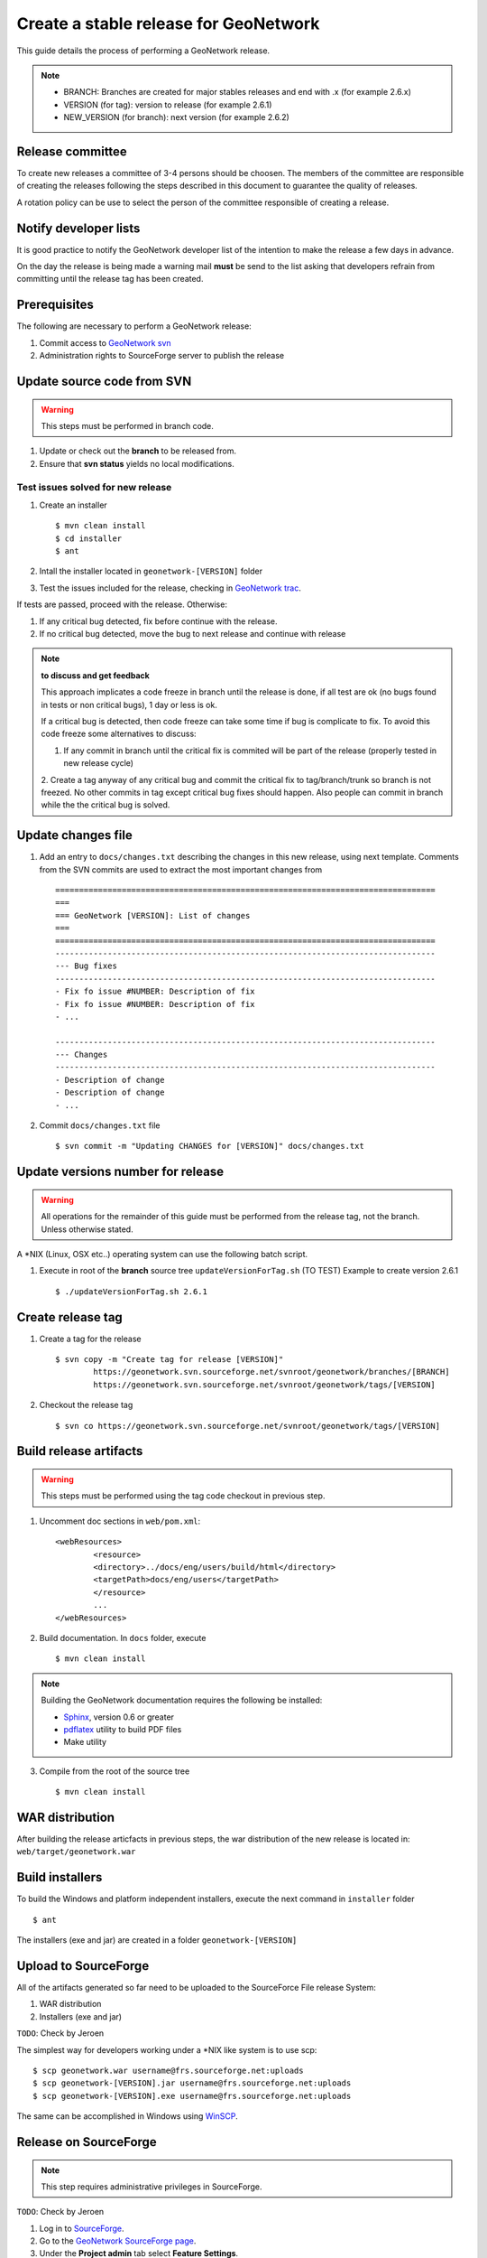 .. _stable:

Create a stable release for GeoNetwork
======================================

This guide details the process of performing a GeoNetwork release.

.. note :: * BRANCH: Branches are created for major stables releases and end with .x (for example 2.6.x) 
	* VERSION (for tag): version to release (for example 2.6.1)	
	* NEW_VERSION (for branch): next version (for example 2.6.2)

Release committee
-----------------

To create new releases a committee of 3-4 persons should be choosen. The members of the committee are 
responsible of creating the releases following the steps described in this document to guarantee the
quality of releases.

A rotation policy can be use to select the person of the committee responsible of creating a release. 

Notify developer lists
----------------------

It is good practice to notify the GeoNetwork developer list of the intention to make the release a few days in advance.

On the day the release is being made a warning mail **must** be send to the list asking that developers refrain from committing until the release tag has been created.

Prerequisites
-------------

The following are necessary to perform a GeoNetwork release:

1. Commit access to `GeoNetwork svn <https://geonetwork.svn.sourceforge.net/svnroot/geonetwork/>`_
2. Administration rights to SourceForge server to publish the release

Update source code from SVN
---------------------------

.. warning :: This steps must be performed in branch code.

1. Update or check out the **branch** to be released from.
2. Ensure that **svn status** yields no local modifications.

Test issues solved for new release
``````````````````````````````````

1. Create an installer ::

	$ mvn clean install
	$ cd installer
	$ ant
	
2. Intall the installer located in ``geonetwork-[VERSION]`` folder

3. Test the issues included for the release, checking in `GeoNetwork trac <http://trac.osgeo.org/geonetwork/>`_.


If tests are passed, proceed with the release. Otherwise:

1. If any critical bug detected, fix before continue with the release.
2. If no critical bug detected, move the bug to next release and continue with release 

.. note :: **to discuss and get feedback**

	This approach implicates a code freeze in branch until the release is done, if all test are ok (no bugs found in tests or non critical bugs), 1 day or less is ok.

	If a critical bug is detected, then code freeze can take some time if bug is complicate to fix. To avoid this code freeze some alternatives to discuss:

	1. If any commit in branch until the critical fix is commited will be part of the release (properly tested in new release cycle)
	2. Create a tag anyway of any critical bug and commit the critical fix to tag/branch/trunk so branch is not freezed. 
	No other commits in tag except critical bug fixes should happen. Also people can commit in branch while the the critical bug is solved.



Update changes file
-------------------

1. Add an entry to ``docs/changes.txt`` describing the changes in this new release, using next template. Comments from the SVN commits are used to extract the most important changes from ::

	================================================================================
	===
	=== GeoNetwork [VERSION]: List of changes
	===
	================================================================================
	--------------------------------------------------------------------------------
	--- Bug fixes
	--------------------------------------------------------------------------------
	- Fix fo issue #NUMBER: Description of fix
	- Fix fo issue #NUMBER: Description of fix
	- ...

	--------------------------------------------------------------------------------
	--- Changes
	--------------------------------------------------------------------------------
	- Description of change
	- Description of change
	- ...
	
2. Commit ``docs/changes.txt`` file ::

	$ svn commit -m "Updating CHANGES for [VERSION]" docs/changes.txt


Update versions number for release
----------------------------------

.. warning :: All operations for the remainder of this guide must be performed from the release tag, not the branch. Unless otherwise stated.

A \*NIX (Linux, OSX etc..) operating system can use the following batch script.

1. Execute in root of the **branch** source tree ``updateVersionForTag.sh`` (TO TEST) Example to create version 2.6.1 ::

	$ ./updateVersionForTag.sh 2.6.1


Create release tag
------------------

1. Create a tag for the release ::

	$ svn copy -m "Create tag for release [VERSION]"
        	https://geonetwork.svn.sourceforge.net/svnroot/geonetwork/branches/[BRANCH]
        	https://geonetwork.svn.sourceforge.net/svnroot/geonetwork/tags/[VERSION]

2. Checkout the release tag ::

 	$ svn co https://geonetwork.svn.sourceforge.net/svnroot/geonetwork/tags/[VERSION]


Build release artifacts
-----------------------

.. warning :: This steps must be performed using the tag code checkout in previous step.

1. Uncomment doc sections in ``web/pom.xml``::

	<webResources>
  		<resource>
    		<directory>../docs/eng/users/build/html</directory>
    		<targetPath>docs/eng/users</targetPath>
  		</resource>
  		...
	</webResources>


2. Build documentation. In ``docs`` folder, execute ::

	$ mvn clean install

.. note :: Building the GeoNetwork documentation requires the following be installed:

        * `Sphinx <http://sphinx.pocoo.org/>`_, version 0.6 or greater
        * `pdflatex <http://www.tug.org/applications/pdftex/>`_ utility to build PDF files
        * Make utility

3. Compile from the root of the source tree ::

	$ mvn clean install
	
WAR distribution
----------------

After building the release articfacts in previous steps, the war distribution of the new release is located in: ``web/target/geonetwork.war``


Build installers
----------------

To build the Windows and platform independent installers, execute the next command in ``installer`` folder ::

	$ ant
	

The installers (exe and jar) are created in a folder ``geonetwork-[VERSION]``

Upload to SourceForge
---------------------

All of the artifacts generated so far need to be uploaded to the SourceForce File release System:

1. WAR distribution
2. Installers (exe and jar)

``TODO``: Check by Jeroen

The simplest way for developers working under a \*NIX like system is to use scp: ::

	$ scp geonetwork.war username@frs.sourceforge.net:uploads
	$ scp geonetwork-[VERSION].jar username@frs.sourceforge.net:uploads
	$ scp geonetwork-[VERSION].exe username@frs.sourceforge.net:uploads

The same can be accomplished in Windows using `WinSCP <http://winscp.net/>`_.

Release on SourceForge
----------------------

.. note :: This step requires administrative privileges in SourceForge.

``TODO``: Check by Jeroen

1. Log in to `SourceForge <http://sourceforge.net/account/login.php>`_.

2. Go to the `GeoNetwork SourceForge page <https://sourceforge.net/projects/geonetwork/>`_.

3. Under the **Project admin** tab select **Feature Settings**.

4. Click **Manage** in the **File Release System** row

5. Click **Add Release** next to the** GeoNetwork** package.

6. Enter the release version and click the **Create This Release** button.

7. Copy the contents of the change notes file (from previous step) into the **Release Notes** text box.

8. Click the **Preserve my pre-formatted text** check box.

9. Click the **Submit/Refresh** button.

10. Scroll down to the **Add Files To This Release** section and check off all the primary artifacts.

11. Click the **Add Files** and/or **Refresh View** button.

Update geonetwork-opensource website
------------------------------------

Update the download page in `geonetwork-opensource <http://geonetwork-opensource.org/>`_ page to update the new version number for current release.

Announce the release
--------------------

Mailing lists
`````````````
Send an email to both the developers list and users list announcing the release.

``TODO``: Template mail?

SourceForge
```````````
``TODO``: Do we create SourceForge notifications?

Close the tag
-------------

.. warning :: This script must be configured in SVN server.

After a version is released we must "close" the tag to prevent commits using a *pre-commit* script in SVN like ::

	#!/bin/sh

	REPOS="$1"
	TXN="$2"

	SVNLOOK=/usr/bin/svnlook

	# Committing to tags is not allowed
	$SVNLOOK changed -t "$TXN" "$REPOS" | grep "^U\W*tags" && /bin/echo "Cannot commit to tags!" 1>&2 && exit 1

	# All checks passed, so allow the commit.
	exit 0


``TODO``: Check the regular expression to identify the tags. After creating a tag we commit the new versions in tag, so we need to close the tag when the release it's finished.

Upgrade branch pom versions
---------------------------

.. warning :: This steps must be performed using branch code.

After a release has being created the branch version number must be increased to next release version. A \*NIX (Linux, OSX etc..) operating system can use the following batch script.

1. Execute in root of the **branch** source tree the script ``updateBranchVersions.sh``. Example to update from version 2.6.1 to 2.6.2 (TO TEST) ::

	$ ./updateBranchVersions.sh 2.6.1 2.6.2



